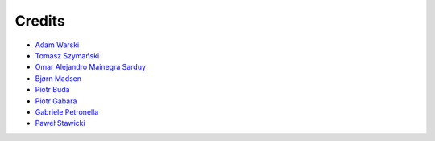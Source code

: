 Credits
=======

* `Adam Warski <https://github.com/adamw>`_
* `Tomasz Szymański <https://github.com/szimano>`_
* `Omar Alejandro Mainegra Sarduy <https://github.com/omainegra)>`_
* `Bjørn Madsen <https://github.com/aeons>`_
* `Piotr Buda <https://github.com/pbuda>`_
* `Piotr Gabara <https://github.com/bhop>`_
* `Gabriele Petronella <https://github.com/gabro>`_
* `Paweł Stawicki <https://github.com/amorfis>`_
